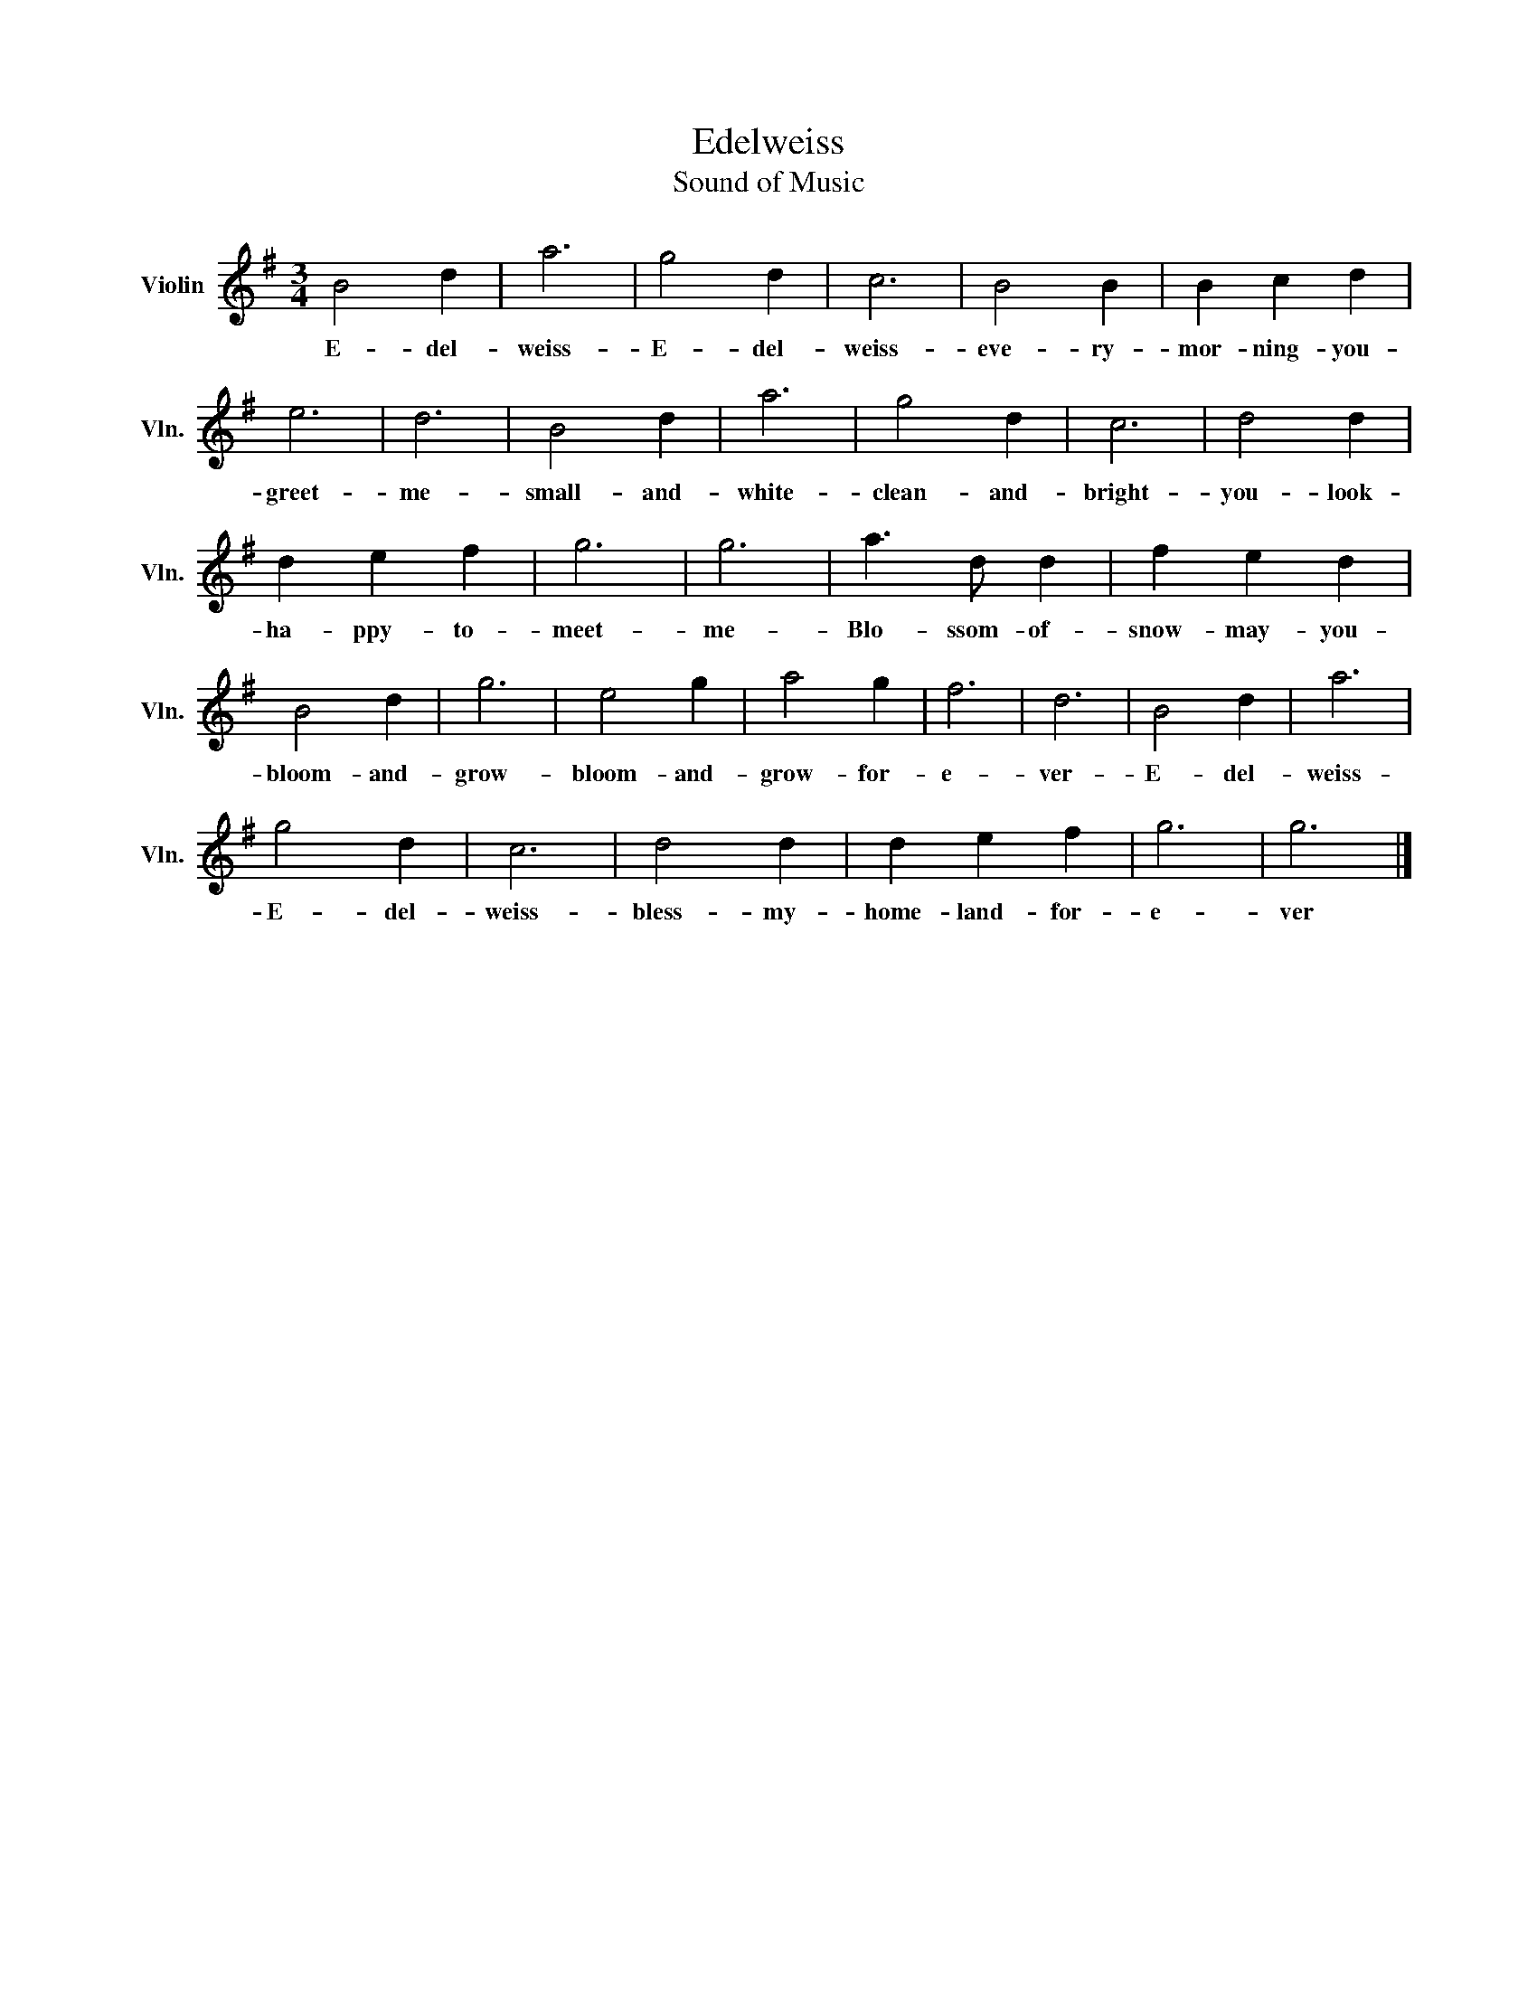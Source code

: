 X:1
T:Edelweiss
T:Sound of Music
L:1/8
M:3/4
K:G
V:1 treble nm="Violin" snm="Vln."
V:1
 B4 d2 | a6 | g4 d2 | c6 | B4 B2 | B2 c2 d2 | e6 | d6 | B4 d2 | a6 | g4 d2 | c6 | d4 d2 | %13
w: E- del-|weiss-|E- del-|weiss-|eve- ry-|mor- ning- you-|greet-|me-|small- and-|white-|clean- and-|bright-|you- look-|
 d2 e2 f2 | g6 | g6 | a3 d d2 | f2 e2 d2 | B4 d2 | g6 | e4 g2 | a4 g2 | f6 | d6 | B4 d2 | a6 | %26
w: ha- ppy- to-|meet-|me-|Blo- ssom- of-|snow- may- you-|bloom- and-|grow-|bloom- and-|grow- for-|e-|ver-|E- del-|weiss-|
 g4 d2 | c6 | d4 d2 | d2 e2 f2 | g6 | g6 |] %32
w: E- del-|weiss-|bless- my-|home- land- for-|e-|ver|

